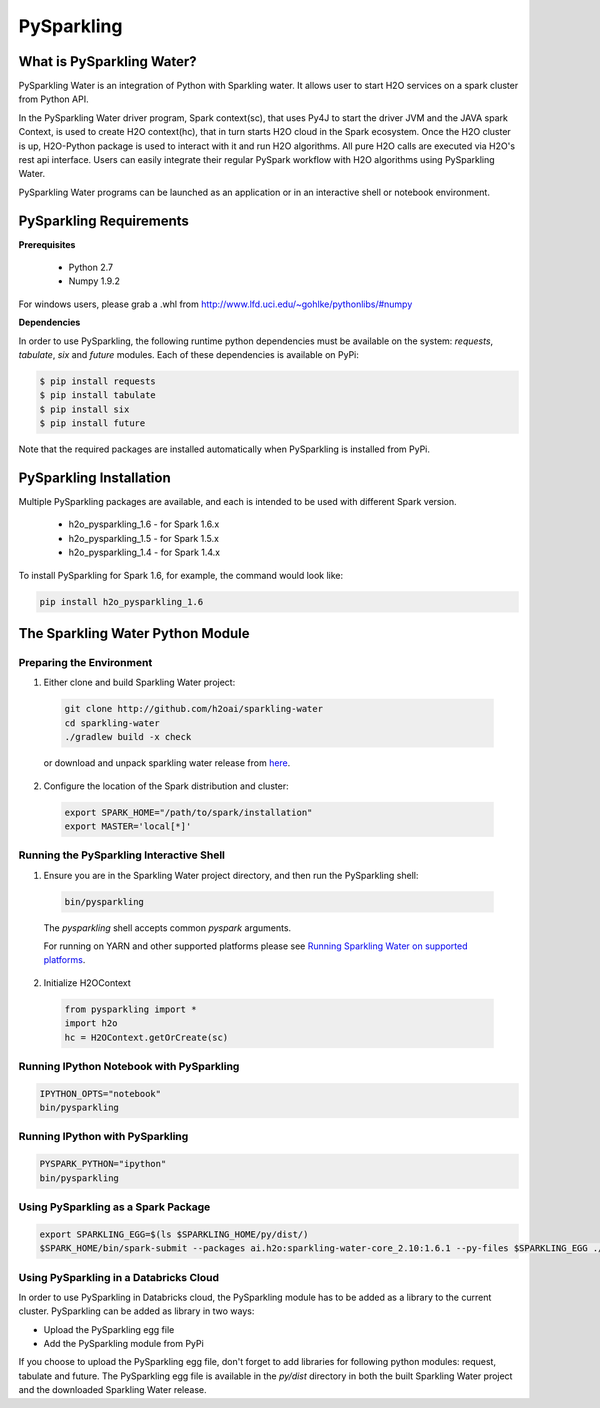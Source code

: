 PySparkling
===========

What is PySparkling Water?
--------------------------

PySparkling Water is an integration of Python with Sparkling water. It allows user to start H2O services on a spark cluster from Python API.
	
In the PySparkling Water driver program, Spark context(sc), that uses Py4J to start the driver JVM and the JAVA spark Context, is used to create H2O context(hc), that in turn starts H2O cloud in the Spark ecosystem. Once the H2O cluster is up, H2O-Python package is used to interact with it and run H2O algorithms. All pure H2O calls are executed via H2O's rest api interface. Users can easily integrate their regular PySpark workflow with H2O algorithms using PySparkling Water.
	
PySparkling Water programs can be launched as an application or in an interactive shell or notebook environment. 
	

PySparkling Requirements
------------------------

**Prerequisites**
    
  - Python 2.7
  - Numpy 1.9.2

For windows users, please grab a .whl from http://www.lfd.uci.edu/~gohlke/pythonlibs/#numpy

**Dependencies**

In order to use PySparkling, the following runtime python dependencies must be available on the system: *requests*, *tabulate*, *six* and *future* modules. Each of these dependencies is available on PyPi:

.. code-block:: bash

  $ pip install requests
  $ pip install tabulate
  $ pip install six
  $ pip install future
  
Note that the required packages are installed automatically when PySparkling is installed from PyPi.

PySparkling Installation
------------------------

Multiple PySparkling packages are available, and each is intended to be used with different Spark version.

 - h2o_pysparkling_1.6 - for Spark 1.6.x
 - h2o_pysparkling_1.5 - for Spark 1.5.x
 - h2o_pysparkling_1.4 - for Spark 1.4.x

To install PySparkling for Spark 1.6, for example, the command would look like:

.. code-block:: bash

    pip install h2o_pysparkling_1.6


The Sparkling Water Python Module
---------------------------------

Preparing the Environment
~~~~~~~~~~~~~~~~~~~~~~~~~

1. Either clone and build Sparkling Water project:

 .. code-block:: bash

    git clone http://github.com/h2oai/sparkling-water
    cd sparkling-water
    ./gradlew build -x check

 or download and unpack sparkling water release from  `here <http://www.h2o.ai/download/sparkling-water/choose>`_.

2. Configure the location of the Spark distribution and cluster:

 .. code-block:: bash

    export SPARK_HOME="/path/to/spark/installation"
    export MASTER='local[*]'


Running the PySparkling Interactive Shell
~~~~~~~~~~~~~~~~~~~~~~~~~~~~~~~~~~~~~~~~~

1. Ensure you are in the Sparkling Water project directory, and then run the PySparkling shell:

 .. code-block:: bash

    bin/pysparkling


 The *pysparkling* shell accepts common *pyspark* arguments.


 For running on YARN and other supported platforms please see `Running Sparkling Water on supported platforms <../DEVEL.html#running-on-select-target-platforms>`_.


2. Initialize H2OContext

 .. code:: python

      from pysparkling import *
      import h2o
      hc = H2OContext.getOrCreate(sc)


Running IPython Notebook with PySparkling
~~~~~~~~~~~~~~~~~~~~~~~~~~~~~~~~~~~~~~~~~

.. code-block:: bash

    IPYTHON_OPTS="notebook" 
    bin/pysparkling


Running IPython with PySparkling
~~~~~~~~~~~~~~~~~~~~~~~~~~~~~~~~

.. code-block:: bash

    PYSPARK_PYTHON="ipython" 
    bin/pysparkling


Using PySparkling as a Spark Package
~~~~~~~~~~~~~~~~~~~~~~~~~~~~~~~~~~~~

.. code-block:: bash

  export SPARKLING_EGG=$(ls $SPARKLING_HOME/py/dist/)
  $SPARK_HOME/bin/spark-submit --packages ai.h2o:sparkling-water-core_2.10:1.6.1 --py-files $SPARKLING_EGG ./py/examples/scripts/ChicagoCrimeDemo.py


Using PySparkling in a Databricks Cloud
~~~~~~~~~~~~~~~~~~~~~~~~~~~~~~~~~~~~~~~

In order to use PySparkling in Databricks cloud, the PySparkling module has to be added as a library to the current cluster. PySparkling can be added as library in two ways:

- Upload the PySparkling egg file
- Add the PySparkling module from PyPi

If you choose to upload the PySparkling egg file, don't forget to add libraries for following python modules: request, tabulate and future. The PySparkling egg file is available in the *py/dist* directory in both the built Sparkling Water project and the downloaded Sparkling Water release.

	
